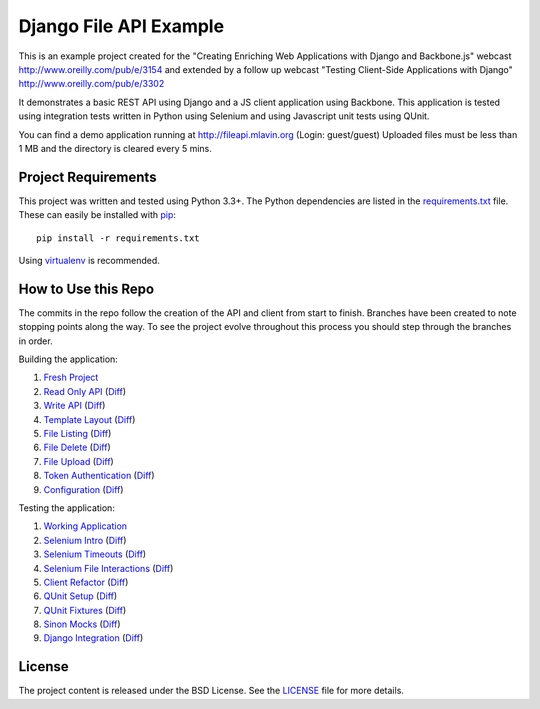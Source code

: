 Django File API Example
=======================

This is an example project created for the "Creating Enriching Web Applications with Django and Backbone.js"
webcast http://www.oreilly.com/pub/e/3154 and extended by a follow up webcast
"Testing Client-Side Applications with Django" http://www.oreilly.com/pub/e/3302

It demonstrates a basic REST API using Django and a JS client application using Backbone. This
application is tested using integration tests written in Python using Selenium and using
Javascript unit tests using QUnit.

You can find a demo application running at http://fileapi.mlavin.org (Login: guest/guest)
Uploaded files must be less than 1 MB and the directory is cleared every 5 mins.


Project Requirements
--------------------

This project was written and tested using Python 3.3+. The Python dependencies
are listed in the `requirements.txt <https://github.com/mlavin/fileapi/blob/master/requirements.txt>`_ file.
These can easily be installed with `pip <http://pip.readthedocs.org/>`_::

    pip install -r requirements.txt

Using `virtualenv <http://virtualenv.readthedocs.org/>`_ is recommended.


How to Use this Repo
--------------------

The commits in the repo follow the creation of the API and client from start to finish. Branches
have been created to note stopping points along the way. To see the project evolve throughout
this process you should step through the branches in order.

Building the application:

1. `Fresh Project <https://github.com/mlavin/fileapi/tree/1-fresh-project>`_
2. `Read Only API <https://github.com/mlavin/fileapi/tree/2-read-api>`_ (`Diff <https://github.com/mlavin/fileapi/compare/1-fresh-project...2-read-api>`_)
3. `Write API <https://github.com/mlavin/fileapi/tree/3-write-api>`_ (`Diff <https://github.com/mlavin/fileapi/compare/2-read-api...3-write-api>`_)
4. `Template Layout <https://github.com/mlavin/fileapi/tree/4-template-layout>`_ (`Diff <https://github.com/mlavin/fileapi/compare/3-write-api...4-template-layout>`_)
5. `File Listing <https://github.com/mlavin/fileapi/tree/5-file-listing>`_ (`Diff <https://github.com/mlavin/fileapi/compare/4-template-layout...5-file-listing>`_)
6. `File Delete <https://github.com/mlavin/fileapi/tree/6-file-delete>`_ (`Diff <https://github.com/mlavin/fileapi/compare/5-file-listing...6-file-delete>`_)
7. `File Upload <https://github.com/mlavin/fileapi/tree/7-file-upload>`_ (`Diff <https://github.com/mlavin/fileapi/compare/6-file-delete...7-file-upload>`_)
8. `Token Authentication <https://github.com/mlavin/fileapi/tree/8-token-auth>`_ (`Diff <https://github.com/mlavin/fileapi/compare/7-file-upload...8-token-auth>`_)
9. `Configuration <https://github.com/mlavin/fileapi/tree/9-configuration>`_ (`Diff <https://github.com/mlavin/fileapi/compare/8-token-auth...9-configuration>`_)

Testing the application:

1. `Working Application <https://github.com/mlavin/fileapi/tree/1-testing-start>`_
2. `Selenium Intro <https://github.com/mlavin/fileapi/tree/2-testing-selenium-intro>`_ (`Diff <https://github.com/mlavin/fileapi/compare/1-testing-start...2-testing-selenium-intro>`_)
3. `Selenium Timeouts <https://github.com/mlavin/fileapi/tree/3-testing-selenium-timeouts>`_ (`Diff <https://github.com/mlavin/fileapi/compare/2-testing-selenium-intro...3-testing-selenium-timeouts>`_)
4. `Selenium File Interactions <https://github.com/mlavin/fileapi/tree/4-testing-file-interactions>`_ (`Diff <https://github.com/mlavin/fileapi/compare/3-testing-selenium-timeouts...4-testing-file-interactions>`_)
5. `Client Refactor <https://github.com/mlavin/fileapi/tree/5-testing-refactor-client>`_ (`Diff <https://github.com/mlavin/fileapi/compare/4-testing-file-interactions...5-testing-refactor-client>`_)
6. `QUnit Setup <https://github.com/mlavin/fileapi/tree/6-testing-qunit-setup>`_ (`Diff <https://github.com/mlavin/fileapi/compare/5-testing-refactor-client...6-testing-qunit-setup>`_)
7. `QUnit Fixtures <https://github.com/mlavin/fileapi/tree/7-testing-qunit-fixtures>`_ (`Diff <https://github.com/mlavin/fileapi/compare/6-testing-qunit-setup...7-testing-qunit-fixtures>`_)
8. `Sinon Mocks <https://github.com/mlavin/fileapi/tree/8-testing-sinon-mocks>`_ (`Diff <https://github.com/mlavin/fileapi/compare/7-testing-qunit-fixtures...8-testing-sinon-mocks>`_)
9. `Django Integration <https://github.com/mlavin/fileapi/tree/9-testing-django-intergration>`_ (`Diff <https://github.com/mlavin/fileapi/compare/8-testing-sinon-mocks...9-testing-django-intergration>`_)

License
-------

The project content is released under the BSD License. See the 
`LICENSE <https://github.com/mlavin/fileapi/blob/master/LICENSE>`_ file for more details.
